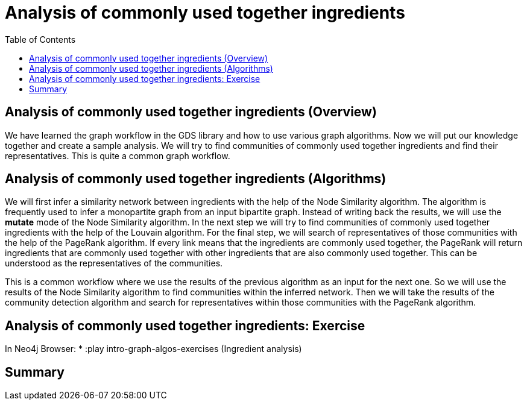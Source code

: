 = Analysis of commonly used together ingredients
:slug: 10-iga-40-ingredient-analysis
:doctype: book
:toc: left
:toclevels: 4
:imagesdir: ../images
:module-next-title: Memory Requirements Estimation


== Analysis of commonly used together ingredients (Overview)

We have learned the graph workflow in the GDS library and how to use various graph algorithms.
Now we will put our knowledge together and create a sample analysis.
We will try to find communities of commonly used together ingredients and find their representatives.
This is quite a common graph workflow.

== Analysis of commonly used together ingredients (Algorithms)

We will first infer a similarity network between ingredients with the help of the Node Similarity algorithm.
The algorithm is frequently used to infer a monopartite graph from an input bipartite graph.
Instead of writing back the results, we will use the *mutate* mode of the Node Similarity algorithm.
In the next step we will try to find communities of commonly used together ingredients with the help of the Louvain algorithm.
For the final step, we will search of representatives of those communities with the help of the PageRank algorithm.
If every link means that the ingredients are commonly used together, the PageRank will return ingredients that are commonly used together with other ingredients that are also commonly used together.
This can be understood as the representatives of the communities.

This is a common workflow where we use the results of the previous algorithm as an input for the next one.
So we will use the results of the Node Similarity algorithm to find communities within the inferred network.
Then we will take the results of the community detection algorithm and search for representatives within those communities with the PageRank algorithm.

== Analysis of commonly used together ingredients: Exercise

In Neo4j Browser:
* :play intro-graph-algos-exercises  (Ingredient analysis)

== Summary
